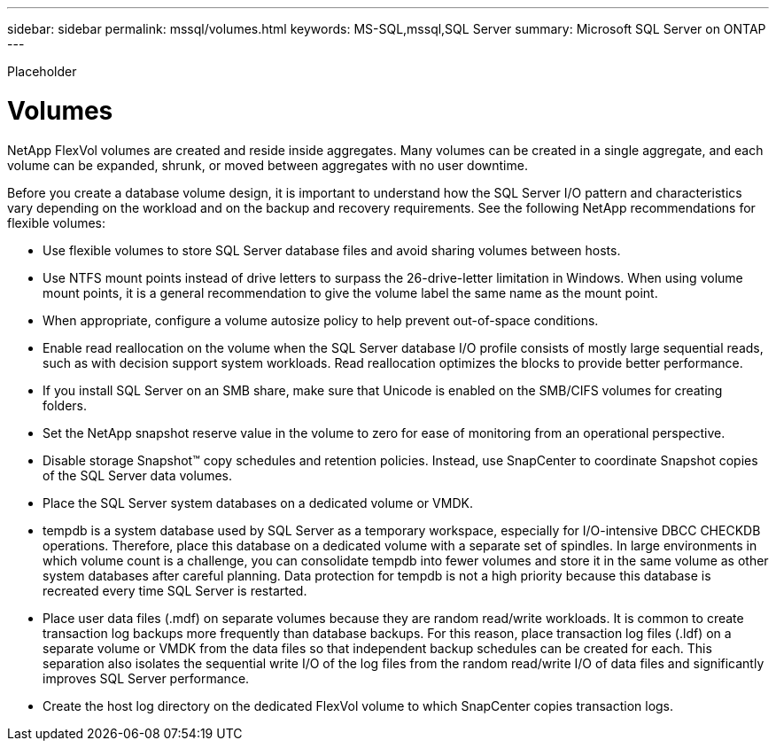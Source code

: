 ---
sidebar: sidebar
permalink: mssql/volumes.html
keywords: MS-SQL,mssql,SQL Server
summary: Microsoft SQL Server on ONTAP
---


[.lead]

Placeholder



= Volumes

NetApp FlexVol volumes are created and reside inside aggregates. Many volumes can be created in a single aggregate, and each volume can be expanded, shrunk, or moved between aggregates with no user downtime.

Before you create a database volume design, it is important to understand how the SQL Server I/O pattern and characteristics vary depending on the workload and on the backup and recovery requirements. See the following NetApp recommendations for flexible volumes:

* Use flexible volumes to store SQL Server database files and avoid sharing volumes between hosts.
* Use NTFS mount points instead of drive letters to surpass the 26-drive-letter limitation in Windows. When using volume mount points, it is a general recommendation to give the volume label the same name as the mount point.
* When appropriate, configure a volume autosize policy to help prevent out-of-space conditions.
* Enable read reallocation on the volume when the SQL Server database I/O profile consists of mostly large sequential reads, such as with decision support system workloads. Read reallocation optimizes the blocks to provide better performance.
* If you install SQL Server on an SMB share, make sure that Unicode is enabled on the SMB/CIFS volumes for creating folders.
* Set the NetApp snapshot reserve value in the volume to zero for ease of monitoring from an operational perspective.
* Disable storage Snapshot™ copy schedules and retention policies. Instead, use SnapCenter to coordinate Snapshot copies of the SQL Server data volumes.
* Place the SQL Server system databases on a dedicated volume or VMDK.
* tempdb is a system database used by SQL Server as a temporary workspace, especially for I/O-intensive DBCC CHECKDB operations. Therefore, place this database on a dedicated volume with a separate set of spindles. In large environments in which volume count is a challenge, you can consolidate tempdb into fewer volumes and store it in the same volume as other system databases after careful planning. Data protection for tempdb is not a high priority because this database is recreated every time SQL Server is restarted.
* Place user data files (.mdf) on separate volumes because they are random read/write workloads. It is common to create transaction log backups more frequently than database backups. For this reason, place transaction log files (.ldf) on a separate volume or VMDK from the data files so that independent backup schedules can be created for each. This separation also isolates the sequential write I/O of the log files from the random read/write I/O of data files and significantly improves SQL Server performance.
* Create the host log directory on the dedicated FlexVol volume to which SnapCenter copies transaction logs.
